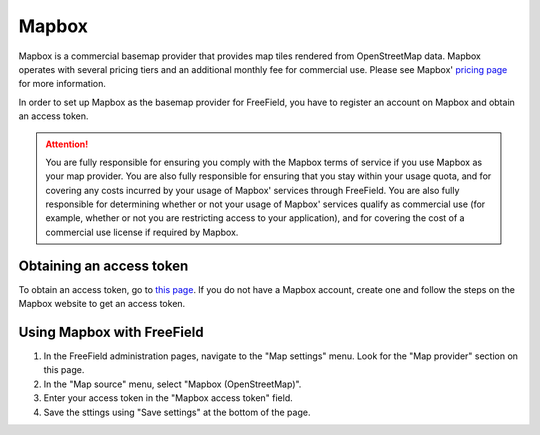 Mapbox
======

Mapbox is a commercial basemap provider that provides map tiles rendered from
OpenStreetMap data. Mapbox operates with several pricing tiers and an additional
monthly fee for commercial use. Please see Mapbox' `pricing page
<https://www.mapbox.com/pricing/>`_ for more information.

In order to set up Mapbox as the basemap provider for FreeField, you have to
register an account on Mapbox and obtain an access token.

.. attention::

   You are fully responsible for ensuring you comply with the Mapbox terms of
   service if you use Mapbox as your map provider. You are also fully
   responsible for ensuring that you stay within your usage quota, and for
   covering any costs incurred by your usage of Mapbox' services through
   FreeField. You are also fully responsible for determining whether or not your
   usage of Mapbox' services qualify as commercial use (for example, whether or
   not you are restricting access to your application), and for covering the
   cost of a commercial use license if required by Mapbox.

Obtaining an access token
-------------------------

To obtain an access token, go to `this page
<https://www.mapbox.com/account/access-tokens>`_. If you do not have a Mapbox
account, create one and follow the steps on the Mapbox website to get an access
token.

Using Mapbox with FreeField
---------------------------

1. In the FreeField administration pages, navigate to the "Map settings" menu.
   Look for the "Map provider" section on this page.
2. In the "Map source" menu, select "Mapbox (OpenStreetMap)".
3. Enter your access token in the "Mapbox access token" field.
4. Save the sttings using "Save settings" at the bottom of the page.
